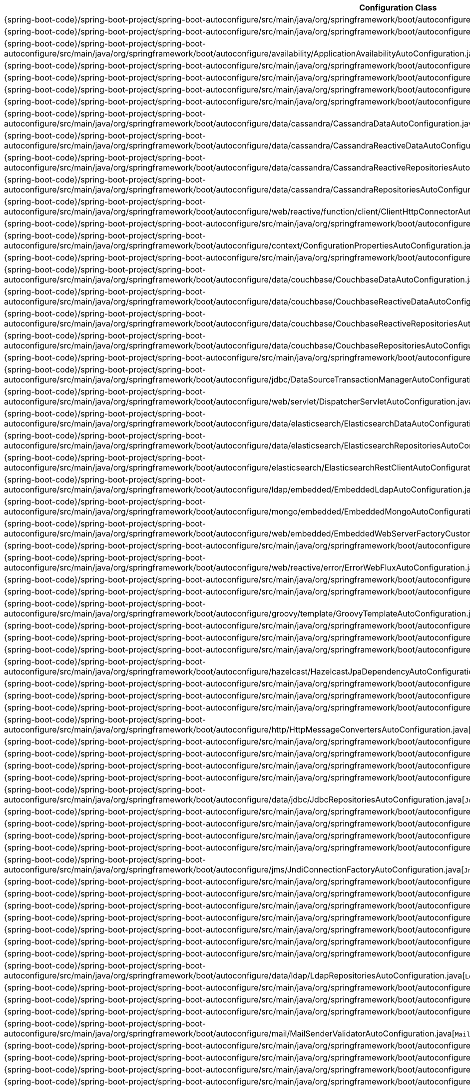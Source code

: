 [cols="4,1"]
|===
| Configuration Class | Links

| {spring-boot-code}/spring-boot-project/spring-boot-autoconfigure/src/main/java/org/springframework/boot/autoconfigure/jms/activemq/ActiveMQAutoConfiguration.java[`ActiveMQAutoConfiguration`]
| {spring-boot-api}/org/springframework/boot/autoconfigure/jms/activemq/ActiveMQAutoConfiguration.html[javadoc]

| {spring-boot-code}/spring-boot-project/spring-boot-autoconfigure/src/main/java/org/springframework/boot/autoconfigure/aop/AopAutoConfiguration.java[`AopAutoConfiguration`]
| {spring-boot-api}/org/springframework/boot/autoconfigure/aop/AopAutoConfiguration.html[javadoc]

| {spring-boot-code}/spring-boot-project/spring-boot-autoconfigure/src/main/java/org/springframework/boot/autoconfigure/availability/ApplicationAvailabilityAutoConfiguration.java[`ApplicationAvailabilityAutoConfiguration`]
| {spring-boot-api}/org/springframework/boot/autoconfigure/availability/ApplicationAvailabilityAutoConfiguration.html[javadoc]

| {spring-boot-code}/spring-boot-project/spring-boot-autoconfigure/src/main/java/org/springframework/boot/autoconfigure/jms/artemis/ArtemisAutoConfiguration.java[`ArtemisAutoConfiguration`]
| {spring-boot-api}/org/springframework/boot/autoconfigure/jms/artemis/ArtemisAutoConfiguration.html[javadoc]

| {spring-boot-code}/spring-boot-project/spring-boot-autoconfigure/src/main/java/org/springframework/boot/autoconfigure/batch/BatchAutoConfiguration.java[`BatchAutoConfiguration`]
| {spring-boot-api}/org/springframework/boot/autoconfigure/batch/BatchAutoConfiguration.html[javadoc]

| {spring-boot-code}/spring-boot-project/spring-boot-autoconfigure/src/main/java/org/springframework/boot/autoconfigure/cache/CacheAutoConfiguration.java[`CacheAutoConfiguration`]
| {spring-boot-api}/org/springframework/boot/autoconfigure/cache/CacheAutoConfiguration.html[javadoc]

| {spring-boot-code}/spring-boot-project/spring-boot-autoconfigure/src/main/java/org/springframework/boot/autoconfigure/cassandra/CassandraAutoConfiguration.java[`CassandraAutoConfiguration`]
| {spring-boot-api}/org/springframework/boot/autoconfigure/cassandra/CassandraAutoConfiguration.html[javadoc]

| {spring-boot-code}/spring-boot-project/spring-boot-autoconfigure/src/main/java/org/springframework/boot/autoconfigure/data/cassandra/CassandraDataAutoConfiguration.java[`CassandraDataAutoConfiguration`]
| {spring-boot-api}/org/springframework/boot/autoconfigure/data/cassandra/CassandraDataAutoConfiguration.html[javadoc]

| {spring-boot-code}/spring-boot-project/spring-boot-autoconfigure/src/main/java/org/springframework/boot/autoconfigure/data/cassandra/CassandraReactiveDataAutoConfiguration.java[`CassandraReactiveDataAutoConfiguration`]
| {spring-boot-api}/org/springframework/boot/autoconfigure/data/cassandra/CassandraReactiveDataAutoConfiguration.html[javadoc]

| {spring-boot-code}/spring-boot-project/spring-boot-autoconfigure/src/main/java/org/springframework/boot/autoconfigure/data/cassandra/CassandraReactiveRepositoriesAutoConfiguration.java[`CassandraReactiveRepositoriesAutoConfiguration`]
| {spring-boot-api}/org/springframework/boot/autoconfigure/data/cassandra/CassandraReactiveRepositoriesAutoConfiguration.html[javadoc]

| {spring-boot-code}/spring-boot-project/spring-boot-autoconfigure/src/main/java/org/springframework/boot/autoconfigure/data/cassandra/CassandraRepositoriesAutoConfiguration.java[`CassandraRepositoriesAutoConfiguration`]
| {spring-boot-api}/org/springframework/boot/autoconfigure/data/cassandra/CassandraRepositoriesAutoConfiguration.html[javadoc]

| {spring-boot-code}/spring-boot-project/spring-boot-autoconfigure/src/main/java/org/springframework/boot/autoconfigure/web/reactive/function/client/ClientHttpConnectorAutoConfiguration.java[`ClientHttpConnectorAutoConfiguration`]
| {spring-boot-api}/org/springframework/boot/autoconfigure/web/reactive/function/client/ClientHttpConnectorAutoConfiguration.html[javadoc]

| {spring-boot-code}/spring-boot-project/spring-boot-autoconfigure/src/main/java/org/springframework/boot/autoconfigure/http/codec/CodecsAutoConfiguration.java[`CodecsAutoConfiguration`]
| {spring-boot-api}/org/springframework/boot/autoconfigure/http/codec/CodecsAutoConfiguration.html[javadoc]

| {spring-boot-code}/spring-boot-project/spring-boot-autoconfigure/src/main/java/org/springframework/boot/autoconfigure/context/ConfigurationPropertiesAutoConfiguration.java[`ConfigurationPropertiesAutoConfiguration`]
| {spring-boot-api}/org/springframework/boot/autoconfigure/context/ConfigurationPropertiesAutoConfiguration.html[javadoc]

| {spring-boot-code}/spring-boot-project/spring-boot-autoconfigure/src/main/java/org/springframework/boot/autoconfigure/couchbase/CouchbaseAutoConfiguration.java[`CouchbaseAutoConfiguration`]
| {spring-boot-api}/org/springframework/boot/autoconfigure/couchbase/CouchbaseAutoConfiguration.html[javadoc]

| {spring-boot-code}/spring-boot-project/spring-boot-autoconfigure/src/main/java/org/springframework/boot/autoconfigure/data/couchbase/CouchbaseDataAutoConfiguration.java[`CouchbaseDataAutoConfiguration`]
| {spring-boot-api}/org/springframework/boot/autoconfigure/data/couchbase/CouchbaseDataAutoConfiguration.html[javadoc]

| {spring-boot-code}/spring-boot-project/spring-boot-autoconfigure/src/main/java/org/springframework/boot/autoconfigure/data/couchbase/CouchbaseReactiveDataAutoConfiguration.java[`CouchbaseReactiveDataAutoConfiguration`]
| {spring-boot-api}/org/springframework/boot/autoconfigure/data/couchbase/CouchbaseReactiveDataAutoConfiguration.html[javadoc]

| {spring-boot-code}/spring-boot-project/spring-boot-autoconfigure/src/main/java/org/springframework/boot/autoconfigure/data/couchbase/CouchbaseReactiveRepositoriesAutoConfiguration.java[`CouchbaseReactiveRepositoriesAutoConfiguration`]
| {spring-boot-api}/org/springframework/boot/autoconfigure/data/couchbase/CouchbaseReactiveRepositoriesAutoConfiguration.html[javadoc]

| {spring-boot-code}/spring-boot-project/spring-boot-autoconfigure/src/main/java/org/springframework/boot/autoconfigure/data/couchbase/CouchbaseRepositoriesAutoConfiguration.java[`CouchbaseRepositoriesAutoConfiguration`]
| {spring-boot-api}/org/springframework/boot/autoconfigure/data/couchbase/CouchbaseRepositoriesAutoConfiguration.html[javadoc]

| {spring-boot-code}/spring-boot-project/spring-boot-autoconfigure/src/main/java/org/springframework/boot/autoconfigure/jdbc/DataSourceAutoConfiguration.java[`DataSourceAutoConfiguration`]
| {spring-boot-api}/org/springframework/boot/autoconfigure/jdbc/DataSourceAutoConfiguration.html[javadoc]

| {spring-boot-code}/spring-boot-project/spring-boot-autoconfigure/src/main/java/org/springframework/boot/autoconfigure/jdbc/DataSourceTransactionManagerAutoConfiguration.java[`DataSourceTransactionManagerAutoConfiguration`]
| {spring-boot-api}/org/springframework/boot/autoconfigure/jdbc/DataSourceTransactionManagerAutoConfiguration.html[javadoc]

| {spring-boot-code}/spring-boot-project/spring-boot-autoconfigure/src/main/java/org/springframework/boot/autoconfigure/web/servlet/DispatcherServletAutoConfiguration.java[`DispatcherServletAutoConfiguration`]
| {spring-boot-api}/org/springframework/boot/autoconfigure/web/servlet/DispatcherServletAutoConfiguration.html[javadoc]

| {spring-boot-code}/spring-boot-project/spring-boot-autoconfigure/src/main/java/org/springframework/boot/autoconfigure/data/elasticsearch/ElasticsearchDataAutoConfiguration.java[`ElasticsearchDataAutoConfiguration`]
| {spring-boot-api}/org/springframework/boot/autoconfigure/data/elasticsearch/ElasticsearchDataAutoConfiguration.html[javadoc]

| {spring-boot-code}/spring-boot-project/spring-boot-autoconfigure/src/main/java/org/springframework/boot/autoconfigure/data/elasticsearch/ElasticsearchRepositoriesAutoConfiguration.java[`ElasticsearchRepositoriesAutoConfiguration`]
| {spring-boot-api}/org/springframework/boot/autoconfigure/data/elasticsearch/ElasticsearchRepositoriesAutoConfiguration.html[javadoc]

| {spring-boot-code}/spring-boot-project/spring-boot-autoconfigure/src/main/java/org/springframework/boot/autoconfigure/elasticsearch/ElasticsearchRestClientAutoConfiguration.java[`ElasticsearchRestClientAutoConfiguration`]
| {spring-boot-api}/org/springframework/boot/autoconfigure/elasticsearch/ElasticsearchRestClientAutoConfiguration.html[javadoc]

| {spring-boot-code}/spring-boot-project/spring-boot-autoconfigure/src/main/java/org/springframework/boot/autoconfigure/ldap/embedded/EmbeddedLdapAutoConfiguration.java[`EmbeddedLdapAutoConfiguration`]
| {spring-boot-api}/org/springframework/boot/autoconfigure/ldap/embedded/EmbeddedLdapAutoConfiguration.html[javadoc]

| {spring-boot-code}/spring-boot-project/spring-boot-autoconfigure/src/main/java/org/springframework/boot/autoconfigure/mongo/embedded/EmbeddedMongoAutoConfiguration.java[`EmbeddedMongoAutoConfiguration`]
| {spring-boot-api}/org/springframework/boot/autoconfigure/mongo/embedded/EmbeddedMongoAutoConfiguration.html[javadoc]

| {spring-boot-code}/spring-boot-project/spring-boot-autoconfigure/src/main/java/org/springframework/boot/autoconfigure/web/embedded/EmbeddedWebServerFactoryCustomizerAutoConfiguration.java[`EmbeddedWebServerFactoryCustomizerAutoConfiguration`]
| {spring-boot-api}/org/springframework/boot/autoconfigure/web/embedded/EmbeddedWebServerFactoryCustomizerAutoConfiguration.html[javadoc]

| {spring-boot-code}/spring-boot-project/spring-boot-autoconfigure/src/main/java/org/springframework/boot/autoconfigure/web/servlet/error/ErrorMvcAutoConfiguration.java[`ErrorMvcAutoConfiguration`]
| {spring-boot-api}/org/springframework/boot/autoconfigure/web/servlet/error/ErrorMvcAutoConfiguration.html[javadoc]

| {spring-boot-code}/spring-boot-project/spring-boot-autoconfigure/src/main/java/org/springframework/boot/autoconfigure/web/reactive/error/ErrorWebFluxAutoConfiguration.java[`ErrorWebFluxAutoConfiguration`]
| {spring-boot-api}/org/springframework/boot/autoconfigure/web/reactive/error/ErrorWebFluxAutoConfiguration.html[javadoc]

| {spring-boot-code}/spring-boot-project/spring-boot-autoconfigure/src/main/java/org/springframework/boot/autoconfigure/flyway/FlywayAutoConfiguration.java[`FlywayAutoConfiguration`]
| {spring-boot-api}/org/springframework/boot/autoconfigure/flyway/FlywayAutoConfiguration.html[javadoc]

| {spring-boot-code}/spring-boot-project/spring-boot-autoconfigure/src/main/java/org/springframework/boot/autoconfigure/freemarker/FreeMarkerAutoConfiguration.java[`FreeMarkerAutoConfiguration`]
| {spring-boot-api}/org/springframework/boot/autoconfigure/freemarker/FreeMarkerAutoConfiguration.html[javadoc]

| {spring-boot-code}/spring-boot-project/spring-boot-autoconfigure/src/main/java/org/springframework/boot/autoconfigure/groovy/template/GroovyTemplateAutoConfiguration.java[`GroovyTemplateAutoConfiguration`]
| {spring-boot-api}/org/springframework/boot/autoconfigure/groovy/template/GroovyTemplateAutoConfiguration.html[javadoc]

| {spring-boot-code}/spring-boot-project/spring-boot-autoconfigure/src/main/java/org/springframework/boot/autoconfigure/gson/GsonAutoConfiguration.java[`GsonAutoConfiguration`]
| {spring-boot-api}/org/springframework/boot/autoconfigure/gson/GsonAutoConfiguration.html[javadoc]

| {spring-boot-code}/spring-boot-project/spring-boot-autoconfigure/src/main/java/org/springframework/boot/autoconfigure/h2/H2ConsoleAutoConfiguration.java[`H2ConsoleAutoConfiguration`]
| {spring-boot-api}/org/springframework/boot/autoconfigure/h2/H2ConsoleAutoConfiguration.html[javadoc]

| {spring-boot-code}/spring-boot-project/spring-boot-autoconfigure/src/main/java/org/springframework/boot/autoconfigure/hazelcast/HazelcastAutoConfiguration.java[`HazelcastAutoConfiguration`]
| {spring-boot-api}/org/springframework/boot/autoconfigure/hazelcast/HazelcastAutoConfiguration.html[javadoc]

| {spring-boot-code}/spring-boot-project/spring-boot-autoconfigure/src/main/java/org/springframework/boot/autoconfigure/hazelcast/HazelcastJpaDependencyAutoConfiguration.java[`HazelcastJpaDependencyAutoConfiguration`]
| {spring-boot-api}/org/springframework/boot/autoconfigure/hazelcast/HazelcastJpaDependencyAutoConfiguration.html[javadoc]

| {spring-boot-code}/spring-boot-project/spring-boot-autoconfigure/src/main/java/org/springframework/boot/autoconfigure/orm/jpa/HibernateJpaAutoConfiguration.java[`HibernateJpaAutoConfiguration`]
| {spring-boot-api}/org/springframework/boot/autoconfigure/orm/jpa/HibernateJpaAutoConfiguration.html[javadoc]

| {spring-boot-code}/spring-boot-project/spring-boot-autoconfigure/src/main/java/org/springframework/boot/autoconfigure/web/servlet/HttpEncodingAutoConfiguration.java[`HttpEncodingAutoConfiguration`]
| {spring-boot-api}/org/springframework/boot/autoconfigure/web/servlet/HttpEncodingAutoConfiguration.html[javadoc]

| {spring-boot-code}/spring-boot-project/spring-boot-autoconfigure/src/main/java/org/springframework/boot/autoconfigure/web/reactive/HttpHandlerAutoConfiguration.java[`HttpHandlerAutoConfiguration`]
| {spring-boot-api}/org/springframework/boot/autoconfigure/web/reactive/HttpHandlerAutoConfiguration.html[javadoc]

| {spring-boot-code}/spring-boot-project/spring-boot-autoconfigure/src/main/java/org/springframework/boot/autoconfigure/http/HttpMessageConvertersAutoConfiguration.java[`HttpMessageConvertersAutoConfiguration`]
| {spring-boot-api}/org/springframework/boot/autoconfigure/http/HttpMessageConvertersAutoConfiguration.html[javadoc]

| {spring-boot-code}/spring-boot-project/spring-boot-autoconfigure/src/main/java/org/springframework/boot/autoconfigure/hateoas/HypermediaAutoConfiguration.java[`HypermediaAutoConfiguration`]
| {spring-boot-api}/org/springframework/boot/autoconfigure/hateoas/HypermediaAutoConfiguration.html[javadoc]

| {spring-boot-code}/spring-boot-project/spring-boot-autoconfigure/src/main/java/org/springframework/boot/autoconfigure/influx/InfluxDbAutoConfiguration.java[`InfluxDbAutoConfiguration`]
| {spring-boot-api}/org/springframework/boot/autoconfigure/influx/InfluxDbAutoConfiguration.html[javadoc]

| {spring-boot-code}/spring-boot-project/spring-boot-autoconfigure/src/main/java/org/springframework/boot/autoconfigure/integration/IntegrationAutoConfiguration.java[`IntegrationAutoConfiguration`]
| {spring-boot-api}/org/springframework/boot/autoconfigure/integration/IntegrationAutoConfiguration.html[javadoc]

| {spring-boot-code}/spring-boot-project/spring-boot-autoconfigure/src/main/java/org/springframework/boot/autoconfigure/jackson/JacksonAutoConfiguration.java[`JacksonAutoConfiguration`]
| {spring-boot-api}/org/springframework/boot/autoconfigure/jackson/JacksonAutoConfiguration.html[javadoc]

| {spring-boot-code}/spring-boot-project/spring-boot-autoconfigure/src/main/java/org/springframework/boot/autoconfigure/data/jdbc/JdbcRepositoriesAutoConfiguration.java[`JdbcRepositoriesAutoConfiguration`]
| {spring-boot-api}/org/springframework/boot/autoconfigure/data/jdbc/JdbcRepositoriesAutoConfiguration.html[javadoc]

| {spring-boot-code}/spring-boot-project/spring-boot-autoconfigure/src/main/java/org/springframework/boot/autoconfigure/jdbc/JdbcTemplateAutoConfiguration.java[`JdbcTemplateAutoConfiguration`]
| {spring-boot-api}/org/springframework/boot/autoconfigure/jdbc/JdbcTemplateAutoConfiguration.html[javadoc]

| {spring-boot-code}/spring-boot-project/spring-boot-autoconfigure/src/main/java/org/springframework/boot/autoconfigure/jersey/JerseyAutoConfiguration.java[`JerseyAutoConfiguration`]
| {spring-boot-api}/org/springframework/boot/autoconfigure/jersey/JerseyAutoConfiguration.html[javadoc]

| {spring-boot-code}/spring-boot-project/spring-boot-autoconfigure/src/main/java/org/springframework/boot/autoconfigure/jms/JmsAutoConfiguration.java[`JmsAutoConfiguration`]
| {spring-boot-api}/org/springframework/boot/autoconfigure/jms/JmsAutoConfiguration.html[javadoc]

| {spring-boot-code}/spring-boot-project/spring-boot-autoconfigure/src/main/java/org/springframework/boot/autoconfigure/jmx/JmxAutoConfiguration.java[`JmxAutoConfiguration`]
| {spring-boot-api}/org/springframework/boot/autoconfigure/jmx/JmxAutoConfiguration.html[javadoc]

| {spring-boot-code}/spring-boot-project/spring-boot-autoconfigure/src/main/java/org/springframework/boot/autoconfigure/jms/JndiConnectionFactoryAutoConfiguration.java[`JndiConnectionFactoryAutoConfiguration`]
| {spring-boot-api}/org/springframework/boot/autoconfigure/jms/JndiConnectionFactoryAutoConfiguration.html[javadoc]

| {spring-boot-code}/spring-boot-project/spring-boot-autoconfigure/src/main/java/org/springframework/boot/autoconfigure/jdbc/JndiDataSourceAutoConfiguration.java[`JndiDataSourceAutoConfiguration`]
| {spring-boot-api}/org/springframework/boot/autoconfigure/jdbc/JndiDataSourceAutoConfiguration.html[javadoc]

| {spring-boot-code}/spring-boot-project/spring-boot-autoconfigure/src/main/java/org/springframework/boot/autoconfigure/jooq/JooqAutoConfiguration.java[`JooqAutoConfiguration`]
| {spring-boot-api}/org/springframework/boot/autoconfigure/jooq/JooqAutoConfiguration.html[javadoc]

| {spring-boot-code}/spring-boot-project/spring-boot-autoconfigure/src/main/java/org/springframework/boot/autoconfigure/data/jpa/JpaRepositoriesAutoConfiguration.java[`JpaRepositoriesAutoConfiguration`]
| {spring-boot-api}/org/springframework/boot/autoconfigure/data/jpa/JpaRepositoriesAutoConfiguration.html[javadoc]

| {spring-boot-code}/spring-boot-project/spring-boot-autoconfigure/src/main/java/org/springframework/boot/autoconfigure/jsonb/JsonbAutoConfiguration.java[`JsonbAutoConfiguration`]
| {spring-boot-api}/org/springframework/boot/autoconfigure/jsonb/JsonbAutoConfiguration.html[javadoc]

| {spring-boot-code}/spring-boot-project/spring-boot-autoconfigure/src/main/java/org/springframework/boot/autoconfigure/transaction/jta/JtaAutoConfiguration.java[`JtaAutoConfiguration`]
| {spring-boot-api}/org/springframework/boot/autoconfigure/transaction/jta/JtaAutoConfiguration.html[javadoc]

| {spring-boot-code}/spring-boot-project/spring-boot-autoconfigure/src/main/java/org/springframework/boot/autoconfigure/kafka/KafkaAutoConfiguration.java[`KafkaAutoConfiguration`]
| {spring-boot-api}/org/springframework/boot/autoconfigure/kafka/KafkaAutoConfiguration.html[javadoc]

| {spring-boot-code}/spring-boot-project/spring-boot-autoconfigure/src/main/java/org/springframework/boot/autoconfigure/ldap/LdapAutoConfiguration.java[`LdapAutoConfiguration`]
| {spring-boot-api}/org/springframework/boot/autoconfigure/ldap/LdapAutoConfiguration.html[javadoc]

| {spring-boot-code}/spring-boot-project/spring-boot-autoconfigure/src/main/java/org/springframework/boot/autoconfigure/data/ldap/LdapRepositoriesAutoConfiguration.java[`LdapRepositoriesAutoConfiguration`]
| {spring-boot-api}/org/springframework/boot/autoconfigure/data/ldap/LdapRepositoriesAutoConfiguration.html[javadoc]

| {spring-boot-code}/spring-boot-project/spring-boot-autoconfigure/src/main/java/org/springframework/boot/autoconfigure/context/LifecycleAutoConfiguration.java[`LifecycleAutoConfiguration`]
| {spring-boot-api}/org/springframework/boot/autoconfigure/context/LifecycleAutoConfiguration.html[javadoc]

| {spring-boot-code}/spring-boot-project/spring-boot-autoconfigure/src/main/java/org/springframework/boot/autoconfigure/liquibase/LiquibaseAutoConfiguration.java[`LiquibaseAutoConfiguration`]
| {spring-boot-api}/org/springframework/boot/autoconfigure/liquibase/LiquibaseAutoConfiguration.html[javadoc]

| {spring-boot-code}/spring-boot-project/spring-boot-autoconfigure/src/main/java/org/springframework/boot/autoconfigure/mail/MailSenderAutoConfiguration.java[`MailSenderAutoConfiguration`]
| {spring-boot-api}/org/springframework/boot/autoconfigure/mail/MailSenderAutoConfiguration.html[javadoc]

| {spring-boot-code}/spring-boot-project/spring-boot-autoconfigure/src/main/java/org/springframework/boot/autoconfigure/mail/MailSenderValidatorAutoConfiguration.java[`MailSenderValidatorAutoConfiguration`]
| {spring-boot-api}/org/springframework/boot/autoconfigure/mail/MailSenderValidatorAutoConfiguration.html[javadoc]

| {spring-boot-code}/spring-boot-project/spring-boot-autoconfigure/src/main/java/org/springframework/boot/autoconfigure/context/MessageSourceAutoConfiguration.java[`MessageSourceAutoConfiguration`]
| {spring-boot-api}/org/springframework/boot/autoconfigure/context/MessageSourceAutoConfiguration.html[javadoc]

| {spring-boot-code}/spring-boot-project/spring-boot-autoconfigure/src/main/java/org/springframework/boot/autoconfigure/mongo/MongoAutoConfiguration.java[`MongoAutoConfiguration`]
| {spring-boot-api}/org/springframework/boot/autoconfigure/mongo/MongoAutoConfiguration.html[javadoc]

| {spring-boot-code}/spring-boot-project/spring-boot-autoconfigure/src/main/java/org/springframework/boot/autoconfigure/data/mongo/MongoDataAutoConfiguration.java[`MongoDataAutoConfiguration`]
| {spring-boot-api}/org/springframework/boot/autoconfigure/data/mongo/MongoDataAutoConfiguration.html[javadoc]

| {spring-boot-code}/spring-boot-project/spring-boot-autoconfigure/src/main/java/org/springframework/boot/autoconfigure/mongo/MongoReactiveAutoConfiguration.java[`MongoReactiveAutoConfiguration`]
| {spring-boot-api}/org/springframework/boot/autoconfigure/mongo/MongoReactiveAutoConfiguration.html[javadoc]

| {spring-boot-code}/spring-boot-project/spring-boot-autoconfigure/src/main/java/org/springframework/boot/autoconfigure/data/mongo/MongoReactiveDataAutoConfiguration.java[`MongoReactiveDataAutoConfiguration`]
| {spring-boot-api}/org/springframework/boot/autoconfigure/data/mongo/MongoReactiveDataAutoConfiguration.html[javadoc]

| {spring-boot-code}/spring-boot-project/spring-boot-autoconfigure/src/main/java/org/springframework/boot/autoconfigure/data/mongo/MongoReactiveRepositoriesAutoConfiguration.java[`MongoReactiveRepositoriesAutoConfiguration`]
| {spring-boot-api}/org/springframework/boot/autoconfigure/data/mongo/MongoReactiveRepositoriesAutoConfiguration.html[javadoc]

| {spring-boot-code}/spring-boot-project/spring-boot-autoconfigure/src/main/java/org/springframework/boot/autoconfigure/data/mongo/MongoRepositoriesAutoConfiguration.java[`MongoRepositoriesAutoConfiguration`]
| {spring-boot-api}/org/springframework/boot/autoconfigure/data/mongo/MongoRepositoriesAutoConfiguration.html[javadoc]

| {spring-boot-code}/spring-boot-project/spring-boot-autoconfigure/src/main/java/org/springframework/boot/autoconfigure/web/servlet/MultipartAutoConfiguration.java[`MultipartAutoConfiguration`]
| {spring-boot-api}/org/springframework/boot/autoconfigure/web/servlet/MultipartAutoConfiguration.html[javadoc]

| {spring-boot-code}/spring-boot-project/spring-boot-autoconfigure/src/main/java/org/springframework/boot/autoconfigure/mustache/MustacheAutoConfiguration.java[`MustacheAutoConfiguration`]
| {spring-boot-api}/org/springframework/boot/autoconfigure/mustache/MustacheAutoConfiguration.html[javadoc]

| {spring-boot-code}/spring-boot-project/spring-boot-autoconfigure/src/main/java/org/springframework/boot/autoconfigure/neo4j/Neo4jAutoConfiguration.java[`Neo4jAutoConfiguration`]
| {spring-boot-api}/org/springframework/boot/autoconfigure/neo4j/Neo4jAutoConfiguration.html[javadoc]

| {spring-boot-code}/spring-boot-project/spring-boot-autoconfigure/src/main/java/org/springframework/boot/autoconfigure/data/neo4j/Neo4jDataAutoConfiguration.java[`Neo4jDataAutoConfiguration`]
| {spring-boot-api}/org/springframework/boot/autoconfigure/data/neo4j/Neo4jDataAutoConfiguration.html[javadoc]

| {spring-boot-code}/spring-boot-project/spring-boot-autoconfigure/src/main/java/org/springframework/boot/autoconfigure/data/neo4j/Neo4jReactiveDataAutoConfiguration.java[`Neo4jReactiveDataAutoConfiguration`]
| {spring-boot-api}/org/springframework/boot/autoconfigure/data/neo4j/Neo4jReactiveDataAutoConfiguration.html[javadoc]

| {spring-boot-code}/spring-boot-project/spring-boot-autoconfigure/src/main/java/org/springframework/boot/autoconfigure/data/neo4j/Neo4jReactiveRepositoriesAutoConfiguration.java[`Neo4jReactiveRepositoriesAutoConfiguration`]
| {spring-boot-api}/org/springframework/boot/autoconfigure/data/neo4j/Neo4jReactiveRepositoriesAutoConfiguration.html[javadoc]

| {spring-boot-code}/spring-boot-project/spring-boot-autoconfigure/src/main/java/org/springframework/boot/autoconfigure/data/neo4j/Neo4jRepositoriesAutoConfiguration.java[`Neo4jRepositoriesAutoConfiguration`]
| {spring-boot-api}/org/springframework/boot/autoconfigure/data/neo4j/Neo4jRepositoriesAutoConfiguration.html[javadoc]

| {spring-boot-code}/spring-boot-project/spring-boot-autoconfigure/src/main/java/org/springframework/boot/autoconfigure/netty/NettyAutoConfiguration.java[`NettyAutoConfiguration`]
| {spring-boot-api}/org/springframework/boot/autoconfigure/netty/NettyAutoConfiguration.html[javadoc]

| {spring-boot-code}/spring-boot-project/spring-boot-autoconfigure/src/main/java/org/springframework/boot/autoconfigure/security/oauth2/client/servlet/OAuth2ClientAutoConfiguration.java[`OAuth2ClientAutoConfiguration`]
| {spring-boot-api}/org/springframework/boot/autoconfigure/security/oauth2/client/servlet/OAuth2ClientAutoConfiguration.html[javadoc]

| {spring-boot-code}/spring-boot-project/spring-boot-autoconfigure/src/main/java/org/springframework/boot/autoconfigure/security/oauth2/resource/servlet/OAuth2ResourceServerAutoConfiguration.java[`OAuth2ResourceServerAutoConfiguration`]
| {spring-boot-api}/org/springframework/boot/autoconfigure/security/oauth2/resource/servlet/OAuth2ResourceServerAutoConfiguration.html[javadoc]

| {spring-boot-code}/spring-boot-project/spring-boot-autoconfigure/src/main/java/org/springframework/boot/autoconfigure/dao/PersistenceExceptionTranslationAutoConfiguration.java[`PersistenceExceptionTranslationAutoConfiguration`]
| {spring-boot-api}/org/springframework/boot/autoconfigure/dao/PersistenceExceptionTranslationAutoConfiguration.html[javadoc]

| {spring-boot-code}/spring-boot-project/spring-boot-autoconfigure/src/main/java/org/springframework/boot/autoconfigure/info/ProjectInfoAutoConfiguration.java[`ProjectInfoAutoConfiguration`]
| {spring-boot-api}/org/springframework/boot/autoconfigure/info/ProjectInfoAutoConfiguration.html[javadoc]

| {spring-boot-code}/spring-boot-project/spring-boot-autoconfigure/src/main/java/org/springframework/boot/autoconfigure/context/PropertyPlaceholderAutoConfiguration.java[`PropertyPlaceholderAutoConfiguration`]
| {spring-boot-api}/org/springframework/boot/autoconfigure/context/PropertyPlaceholderAutoConfiguration.html[javadoc]

| {spring-boot-code}/spring-boot-project/spring-boot-autoconfigure/src/main/java/org/springframework/boot/autoconfigure/quartz/QuartzAutoConfiguration.java[`QuartzAutoConfiguration`]
| {spring-boot-api}/org/springframework/boot/autoconfigure/quartz/QuartzAutoConfiguration.html[javadoc]

| {spring-boot-code}/spring-boot-project/spring-boot-autoconfigure/src/main/java/org/springframework/boot/autoconfigure/r2dbc/R2dbcAutoConfiguration.java[`R2dbcAutoConfiguration`]
| {spring-boot-api}/org/springframework/boot/autoconfigure/r2dbc/R2dbcAutoConfiguration.html[javadoc]

| {spring-boot-code}/spring-boot-project/spring-boot-autoconfigure/src/main/java/org/springframework/boot/autoconfigure/data/r2dbc/R2dbcDataAutoConfiguration.java[`R2dbcDataAutoConfiguration`]
| {spring-boot-api}/org/springframework/boot/autoconfigure/data/r2dbc/R2dbcDataAutoConfiguration.html[javadoc]

| {spring-boot-code}/spring-boot-project/spring-boot-autoconfigure/src/main/java/org/springframework/boot/autoconfigure/data/r2dbc/R2dbcRepositoriesAutoConfiguration.java[`R2dbcRepositoriesAutoConfiguration`]
| {spring-boot-api}/org/springframework/boot/autoconfigure/data/r2dbc/R2dbcRepositoriesAutoConfiguration.html[javadoc]

| {spring-boot-code}/spring-boot-project/spring-boot-autoconfigure/src/main/java/org/springframework/boot/autoconfigure/r2dbc/R2dbcTransactionManagerAutoConfiguration.java[`R2dbcTransactionManagerAutoConfiguration`]
| {spring-boot-api}/org/springframework/boot/autoconfigure/r2dbc/R2dbcTransactionManagerAutoConfiguration.html[javadoc]

| {spring-boot-code}/spring-boot-project/spring-boot-autoconfigure/src/main/java/org/springframework/boot/autoconfigure/rsocket/RSocketMessagingAutoConfiguration.java[`RSocketMessagingAutoConfiguration`]
| {spring-boot-api}/org/springframework/boot/autoconfigure/rsocket/RSocketMessagingAutoConfiguration.html[javadoc]

| {spring-boot-code}/spring-boot-project/spring-boot-autoconfigure/src/main/java/org/springframework/boot/autoconfigure/rsocket/RSocketRequesterAutoConfiguration.java[`RSocketRequesterAutoConfiguration`]
| {spring-boot-api}/org/springframework/boot/autoconfigure/rsocket/RSocketRequesterAutoConfiguration.html[javadoc]

| {spring-boot-code}/spring-boot-project/spring-boot-autoconfigure/src/main/java/org/springframework/boot/autoconfigure/security/rsocket/RSocketSecurityAutoConfiguration.java[`RSocketSecurityAutoConfiguration`]
| {spring-boot-api}/org/springframework/boot/autoconfigure/security/rsocket/RSocketSecurityAutoConfiguration.html[javadoc]

| {spring-boot-code}/spring-boot-project/spring-boot-autoconfigure/src/main/java/org/springframework/boot/autoconfigure/rsocket/RSocketServerAutoConfiguration.java[`RSocketServerAutoConfiguration`]
| {spring-boot-api}/org/springframework/boot/autoconfigure/rsocket/RSocketServerAutoConfiguration.html[javadoc]

| {spring-boot-code}/spring-boot-project/spring-boot-autoconfigure/src/main/java/org/springframework/boot/autoconfigure/rsocket/RSocketStrategiesAutoConfiguration.java[`RSocketStrategiesAutoConfiguration`]
| {spring-boot-api}/org/springframework/boot/autoconfigure/rsocket/RSocketStrategiesAutoConfiguration.html[javadoc]

| {spring-boot-code}/spring-boot-project/spring-boot-autoconfigure/src/main/java/org/springframework/boot/autoconfigure/amqp/RabbitAutoConfiguration.java[`RabbitAutoConfiguration`]
| {spring-boot-api}/org/springframework/boot/autoconfigure/amqp/RabbitAutoConfiguration.html[javadoc]

| {spring-boot-code}/spring-boot-project/spring-boot-autoconfigure/src/main/java/org/springframework/boot/autoconfigure/data/elasticsearch/ReactiveElasticsearchRepositoriesAutoConfiguration.java[`ReactiveElasticsearchRepositoriesAutoConfiguration`]
| {spring-boot-api}/org/springframework/boot/autoconfigure/data/elasticsearch/ReactiveElasticsearchRepositoriesAutoConfiguration.html[javadoc]

| {spring-boot-code}/spring-boot-project/spring-boot-autoconfigure/src/main/java/org/springframework/boot/autoconfigure/data/elasticsearch/ReactiveElasticsearchRestClientAutoConfiguration.java[`ReactiveElasticsearchRestClientAutoConfiguration`]
| {spring-boot-api}/org/springframework/boot/autoconfigure/data/elasticsearch/ReactiveElasticsearchRestClientAutoConfiguration.html[javadoc]

| {spring-boot-code}/spring-boot-project/spring-boot-autoconfigure/src/main/java/org/springframework/boot/autoconfigure/web/reactive/ReactiveMultipartAutoConfiguration.java[`ReactiveMultipartAutoConfiguration`]
| {spring-boot-api}/org/springframework/boot/autoconfigure/web/reactive/ReactiveMultipartAutoConfiguration.html[javadoc]

| {spring-boot-code}/spring-boot-project/spring-boot-autoconfigure/src/main/java/org/springframework/boot/autoconfigure/security/oauth2/client/reactive/ReactiveOAuth2ClientAutoConfiguration.java[`ReactiveOAuth2ClientAutoConfiguration`]
| {spring-boot-api}/org/springframework/boot/autoconfigure/security/oauth2/client/reactive/ReactiveOAuth2ClientAutoConfiguration.html[javadoc]

| {spring-boot-code}/spring-boot-project/spring-boot-autoconfigure/src/main/java/org/springframework/boot/autoconfigure/security/oauth2/resource/reactive/ReactiveOAuth2ResourceServerAutoConfiguration.java[`ReactiveOAuth2ResourceServerAutoConfiguration`]
| {spring-boot-api}/org/springframework/boot/autoconfigure/security/oauth2/resource/reactive/ReactiveOAuth2ResourceServerAutoConfiguration.html[javadoc]

| {spring-boot-code}/spring-boot-project/spring-boot-autoconfigure/src/main/java/org/springframework/boot/autoconfigure/security/reactive/ReactiveSecurityAutoConfiguration.java[`ReactiveSecurityAutoConfiguration`]
| {spring-boot-api}/org/springframework/boot/autoconfigure/security/reactive/ReactiveSecurityAutoConfiguration.html[javadoc]

| {spring-boot-code}/spring-boot-project/spring-boot-autoconfigure/src/main/java/org/springframework/boot/autoconfigure/security/reactive/ReactiveUserDetailsServiceAutoConfiguration.java[`ReactiveUserDetailsServiceAutoConfiguration`]
| {spring-boot-api}/org/springframework/boot/autoconfigure/security/reactive/ReactiveUserDetailsServiceAutoConfiguration.html[javadoc]

| {spring-boot-code}/spring-boot-project/spring-boot-autoconfigure/src/main/java/org/springframework/boot/autoconfigure/web/reactive/ReactiveWebServerFactoryAutoConfiguration.java[`ReactiveWebServerFactoryAutoConfiguration`]
| {spring-boot-api}/org/springframework/boot/autoconfigure/web/reactive/ReactiveWebServerFactoryAutoConfiguration.html[javadoc]

| {spring-boot-code}/spring-boot-project/spring-boot-autoconfigure/src/main/java/org/springframework/boot/autoconfigure/data/redis/RedisAutoConfiguration.java[`RedisAutoConfiguration`]
| {spring-boot-api}/org/springframework/boot/autoconfigure/data/redis/RedisAutoConfiguration.html[javadoc]

| {spring-boot-code}/spring-boot-project/spring-boot-autoconfigure/src/main/java/org/springframework/boot/autoconfigure/data/redis/RedisReactiveAutoConfiguration.java[`RedisReactiveAutoConfiguration`]
| {spring-boot-api}/org/springframework/boot/autoconfigure/data/redis/RedisReactiveAutoConfiguration.html[javadoc]

| {spring-boot-code}/spring-boot-project/spring-boot-autoconfigure/src/main/java/org/springframework/boot/autoconfigure/data/redis/RedisRepositoriesAutoConfiguration.java[`RedisRepositoriesAutoConfiguration`]
| {spring-boot-api}/org/springframework/boot/autoconfigure/data/redis/RedisRepositoriesAutoConfiguration.html[javadoc]

| {spring-boot-code}/spring-boot-project/spring-boot-autoconfigure/src/main/java/org/springframework/boot/autoconfigure/data/rest/RepositoryRestMvcAutoConfiguration.java[`RepositoryRestMvcAutoConfiguration`]
| {spring-boot-api}/org/springframework/boot/autoconfigure/data/rest/RepositoryRestMvcAutoConfiguration.html[javadoc]

| {spring-boot-code}/spring-boot-project/spring-boot-autoconfigure/src/main/java/org/springframework/boot/autoconfigure/web/client/RestTemplateAutoConfiguration.java[`RestTemplateAutoConfiguration`]
| {spring-boot-api}/org/springframework/boot/autoconfigure/web/client/RestTemplateAutoConfiguration.html[javadoc]

| {spring-boot-code}/spring-boot-project/spring-boot-autoconfigure/src/main/java/org/springframework/boot/autoconfigure/security/saml2/Saml2RelyingPartyAutoConfiguration.java[`Saml2RelyingPartyAutoConfiguration`]
| {spring-boot-api}/org/springframework/boot/autoconfigure/security/saml2/Saml2RelyingPartyAutoConfiguration.html[javadoc]

| {spring-boot-code}/spring-boot-project/spring-boot-autoconfigure/src/main/java/org/springframework/boot/autoconfigure/security/servlet/SecurityAutoConfiguration.java[`SecurityAutoConfiguration`]
| {spring-boot-api}/org/springframework/boot/autoconfigure/security/servlet/SecurityAutoConfiguration.html[javadoc]

| {spring-boot-code}/spring-boot-project/spring-boot-autoconfigure/src/main/java/org/springframework/boot/autoconfigure/security/servlet/SecurityFilterAutoConfiguration.java[`SecurityFilterAutoConfiguration`]
| {spring-boot-api}/org/springframework/boot/autoconfigure/security/servlet/SecurityFilterAutoConfiguration.html[javadoc]

| {spring-boot-code}/spring-boot-project/spring-boot-autoconfigure/src/main/java/org/springframework/boot/autoconfigure/sendgrid/SendGridAutoConfiguration.java[`SendGridAutoConfiguration`]
| {spring-boot-api}/org/springframework/boot/autoconfigure/sendgrid/SendGridAutoConfiguration.html[javadoc]

| {spring-boot-code}/spring-boot-project/spring-boot-autoconfigure/src/main/java/org/springframework/boot/autoconfigure/web/servlet/ServletWebServerFactoryAutoConfiguration.java[`ServletWebServerFactoryAutoConfiguration`]
| {spring-boot-api}/org/springframework/boot/autoconfigure/web/servlet/ServletWebServerFactoryAutoConfiguration.html[javadoc]

| {spring-boot-code}/spring-boot-project/spring-boot-autoconfigure/src/main/java/org/springframework/boot/autoconfigure/session/SessionAutoConfiguration.java[`SessionAutoConfiguration`]
| {spring-boot-api}/org/springframework/boot/autoconfigure/session/SessionAutoConfiguration.html[javadoc]

| {spring-boot-code}/spring-boot-project/spring-boot-autoconfigure/src/main/java/org/springframework/boot/autoconfigure/solr/SolrAutoConfiguration.java[`SolrAutoConfiguration`]
| {spring-boot-api}/org/springframework/boot/autoconfigure/solr/SolrAutoConfiguration.html[javadoc]

| {spring-boot-code}/spring-boot-project/spring-boot-autoconfigure/src/main/java/org/springframework/boot/autoconfigure/admin/SpringApplicationAdminJmxAutoConfiguration.java[`SpringApplicationAdminJmxAutoConfiguration`]
| {spring-boot-api}/org/springframework/boot/autoconfigure/admin/SpringApplicationAdminJmxAutoConfiguration.html[javadoc]

| {spring-boot-code}/spring-boot-project/spring-boot-autoconfigure/src/main/java/org/springframework/boot/autoconfigure/data/web/SpringDataWebAutoConfiguration.java[`SpringDataWebAutoConfiguration`]
| {spring-boot-api}/org/springframework/boot/autoconfigure/data/web/SpringDataWebAutoConfiguration.html[javadoc]

| {spring-boot-code}/spring-boot-project/spring-boot-autoconfigure/src/main/java/org/springframework/boot/autoconfigure/sql/init/SqlInitializationAutoConfiguration.java[`SqlInitializationAutoConfiguration`]
| {spring-boot-api}/org/springframework/boot/autoconfigure/sql/init/SqlInitializationAutoConfiguration.html[javadoc]

| {spring-boot-code}/spring-boot-project/spring-boot-autoconfigure/src/main/java/org/springframework/boot/autoconfigure/task/TaskExecutionAutoConfiguration.java[`TaskExecutionAutoConfiguration`]
| {spring-boot-api}/org/springframework/boot/autoconfigure/task/TaskExecutionAutoConfiguration.html[javadoc]

| {spring-boot-code}/spring-boot-project/spring-boot-autoconfigure/src/main/java/org/springframework/boot/autoconfigure/task/TaskSchedulingAutoConfiguration.java[`TaskSchedulingAutoConfiguration`]
| {spring-boot-api}/org/springframework/boot/autoconfigure/task/TaskSchedulingAutoConfiguration.html[javadoc]

| {spring-boot-code}/spring-boot-project/spring-boot-autoconfigure/src/main/java/org/springframework/boot/autoconfigure/thymeleaf/ThymeleafAutoConfiguration.java[`ThymeleafAutoConfiguration`]
| {spring-boot-api}/org/springframework/boot/autoconfigure/thymeleaf/ThymeleafAutoConfiguration.html[javadoc]

| {spring-boot-code}/spring-boot-project/spring-boot-autoconfigure/src/main/java/org/springframework/boot/autoconfigure/transaction/TransactionAutoConfiguration.java[`TransactionAutoConfiguration`]
| {spring-boot-api}/org/springframework/boot/autoconfigure/transaction/TransactionAutoConfiguration.html[javadoc]

| {spring-boot-code}/spring-boot-project/spring-boot-autoconfigure/src/main/java/org/springframework/boot/autoconfigure/security/servlet/UserDetailsServiceAutoConfiguration.java[`UserDetailsServiceAutoConfiguration`]
| {spring-boot-api}/org/springframework/boot/autoconfigure/security/servlet/UserDetailsServiceAutoConfiguration.html[javadoc]

| {spring-boot-code}/spring-boot-project/spring-boot-autoconfigure/src/main/java/org/springframework/boot/autoconfigure/validation/ValidationAutoConfiguration.java[`ValidationAutoConfiguration`]
| {spring-boot-api}/org/springframework/boot/autoconfigure/validation/ValidationAutoConfiguration.html[javadoc]

| {spring-boot-code}/spring-boot-project/spring-boot-autoconfigure/src/main/java/org/springframework/boot/autoconfigure/web/reactive/function/client/WebClientAutoConfiguration.java[`WebClientAutoConfiguration`]
| {spring-boot-api}/org/springframework/boot/autoconfigure/web/reactive/function/client/WebClientAutoConfiguration.html[javadoc]

| {spring-boot-code}/spring-boot-project/spring-boot-autoconfigure/src/main/java/org/springframework/boot/autoconfigure/web/reactive/WebFluxAutoConfiguration.java[`WebFluxAutoConfiguration`]
| {spring-boot-api}/org/springframework/boot/autoconfigure/web/reactive/WebFluxAutoConfiguration.html[javadoc]

| {spring-boot-code}/spring-boot-project/spring-boot-autoconfigure/src/main/java/org/springframework/boot/autoconfigure/web/servlet/WebMvcAutoConfiguration.java[`WebMvcAutoConfiguration`]
| {spring-boot-api}/org/springframework/boot/autoconfigure/web/servlet/WebMvcAutoConfiguration.html[javadoc]

| {spring-boot-code}/spring-boot-project/spring-boot-autoconfigure/src/main/java/org/springframework/boot/autoconfigure/webservices/client/WebServiceTemplateAutoConfiguration.java[`WebServiceTemplateAutoConfiguration`]
| {spring-boot-api}/org/springframework/boot/autoconfigure/webservices/client/WebServiceTemplateAutoConfiguration.html[javadoc]

| {spring-boot-code}/spring-boot-project/spring-boot-autoconfigure/src/main/java/org/springframework/boot/autoconfigure/webservices/WebServicesAutoConfiguration.java[`WebServicesAutoConfiguration`]
| {spring-boot-api}/org/springframework/boot/autoconfigure/webservices/WebServicesAutoConfiguration.html[javadoc]

| {spring-boot-code}/spring-boot-project/spring-boot-autoconfigure/src/main/java/org/springframework/boot/autoconfigure/web/reactive/WebSessionIdResolverAutoConfiguration.java[`WebSessionIdResolverAutoConfiguration`]
| {spring-boot-api}/org/springframework/boot/autoconfigure/web/reactive/WebSessionIdResolverAutoConfiguration.html[javadoc]

| {spring-boot-code}/spring-boot-project/spring-boot-autoconfigure/src/main/java/org/springframework/boot/autoconfigure/websocket/servlet/WebSocketMessagingAutoConfiguration.java[`WebSocketMessagingAutoConfiguration`]
| {spring-boot-api}/org/springframework/boot/autoconfigure/websocket/servlet/WebSocketMessagingAutoConfiguration.html[javadoc]

| {spring-boot-code}/spring-boot-project/spring-boot-autoconfigure/src/main/java/org/springframework/boot/autoconfigure/websocket/reactive/WebSocketReactiveAutoConfiguration.java[`WebSocketReactiveAutoConfiguration`]
| {spring-boot-api}/org/springframework/boot/autoconfigure/websocket/reactive/WebSocketReactiveAutoConfiguration.html[javadoc]

| {spring-boot-code}/spring-boot-project/spring-boot-autoconfigure/src/main/java/org/springframework/boot/autoconfigure/websocket/servlet/WebSocketServletAutoConfiguration.java[`WebSocketServletAutoConfiguration`]
| {spring-boot-api}/org/springframework/boot/autoconfigure/websocket/servlet/WebSocketServletAutoConfiguration.html[javadoc]

| {spring-boot-code}/spring-boot-project/spring-boot-autoconfigure/src/main/java/org/springframework/boot/autoconfigure/jdbc/XADataSourceAutoConfiguration.java[`XADataSourceAutoConfiguration`]
| {spring-boot-api}/org/springframework/boot/autoconfigure/jdbc/XADataSourceAutoConfiguration.html[javadoc]
|===
